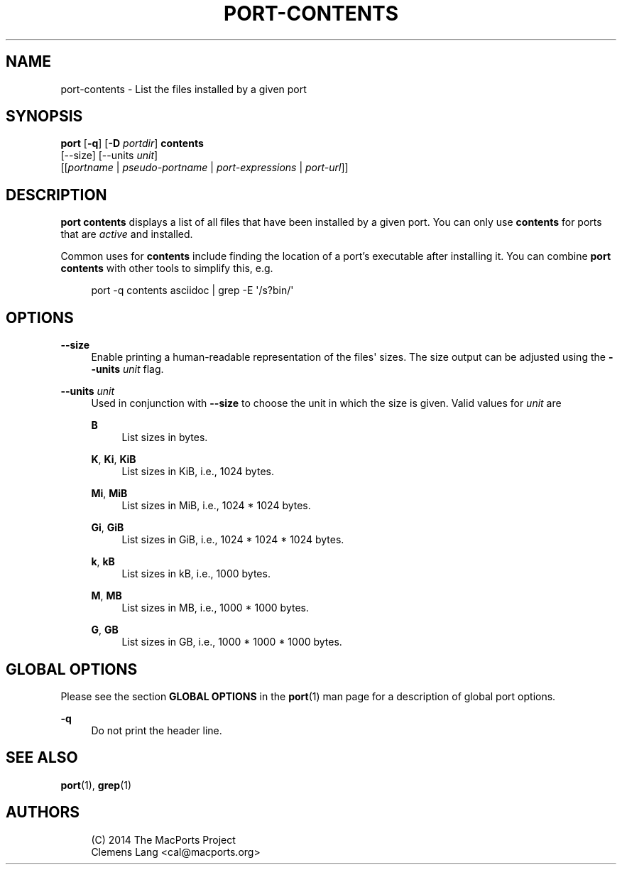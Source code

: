 '\" t
.TH "PORT\-CONTENTS" "1" "2\&.9\&.0" "MacPorts 2\&.9\&.0" "MacPorts Manual"
.\" -----------------------------------------------------------------
.\" * Define some portability stuff
.\" -----------------------------------------------------------------
.\" ~~~~~~~~~~~~~~~~~~~~~~~~~~~~~~~~~~~~~~~~~~~~~~~~~~~~~~~~~~~~~~~~~
.\" http://bugs.debian.org/507673
.\" http://lists.gnu.org/archive/html/groff/2009-02/msg00013.html
.\" ~~~~~~~~~~~~~~~~~~~~~~~~~~~~~~~~~~~~~~~~~~~~~~~~~~~~~~~~~~~~~~~~~
.ie \n(.g .ds Aq \(aq
.el       .ds Aq '
.\" -----------------------------------------------------------------
.\" * set default formatting
.\" -----------------------------------------------------------------
.\" disable hyphenation
.nh
.\" disable justification (adjust text to left margin only)
.ad l
.\" -----------------------------------------------------------------
.\" * MAIN CONTENT STARTS HERE *
.\" -----------------------------------------------------------------
.SH "NAME"
port-contents \- List the files installed by a given port
.SH "SYNOPSIS"
.sp
.nf
\fBport\fR [\fB\-q\fR] [\fB\-D\fR \fIportdir\fR] \fBcontents\fR
     [\-\-size] [\-\-units \fIunit\fR]
     [[\fIportname\fR | \fIpseudo\-portname\fR | \fIport\-expressions\fR | \fIport\-url\fR]]
.fi
.SH "DESCRIPTION"
.sp
\fBport contents\fR displays a list of all files that have been installed by a given port\&. You can only use \fBcontents\fR for ports that are \fIactive\fR and installed\&.
.sp
Common uses for \fBcontents\fR include finding the location of a port\(cqs executable after installing it\&. You can combine \fBport contents\fR with other tools to simplify this, e\&.g\&.
.sp
.if n \{\
.RS 4
.\}
.nf
port \-q contents asciidoc | grep \-E \*(Aq/s?bin/\*(Aq
.fi
.if n \{\
.RE
.\}
.SH "OPTIONS"
.PP
\fB\-\-size\fR
.RS 4
Enable printing a human\-readable representation of the files\*(Aq sizes\&. The size output can be adjusted using the
\fB\-\-units \fR\fB\fIunit\fR\fR
flag\&.
.RE
.PP
\fB\-\-units \fR\fB\fIunit\fR\fR
.RS 4
Used in conjunction with
\fB\-\-size\fR
to choose the unit in which the size is given\&. Valid values for
\fIunit\fR
are
.PP
\fBB\fR
.RS 4
List sizes in bytes\&.
.RE
.PP
\fBK\fR, \fBKi\fR, \fBKiB\fR
.RS 4
List sizes in KiB, i\&.e\&., 1024 bytes\&.
.RE
.PP
\fBMi\fR, \fBMiB\fR
.RS 4
List sizes in MiB, i\&.e\&., 1024 * 1024 bytes\&.
.RE
.PP
\fBGi\fR, \fBGiB\fR
.RS 4
List sizes in GiB, i\&.e\&., 1024 * 1024 * 1024 bytes\&.
.RE
.PP
\fBk\fR, \fBkB\fR
.RS 4
List sizes in kB, i\&.e\&., 1000 bytes\&.
.RE
.PP
\fBM\fR, \fBMB\fR
.RS 4
List sizes in MB, i\&.e\&., 1000 * 1000 bytes\&.
.RE
.PP
\fBG\fR, \fBGB\fR
.RS 4
List sizes in GB, i\&.e\&., 1000 * 1000 * 1000 bytes\&.
.RE
.RE
.SH "GLOBAL OPTIONS"
.sp
Please see the section \fBGLOBAL OPTIONS\fR in the \fBport\fR(1) man page for a description of global port options\&.
.PP
\fB\-q\fR
.RS 4
Do not print the header line\&.
.RE
.SH "SEE ALSO"
.sp
\fBport\fR(1), \fBgrep\fR(1)
.SH "AUTHORS"
.sp
.if n \{\
.RS 4
.\}
.nf
(C) 2014 The MacPorts Project
Clemens Lang <cal@macports\&.org>
.fi
.if n \{\
.RE
.\}
